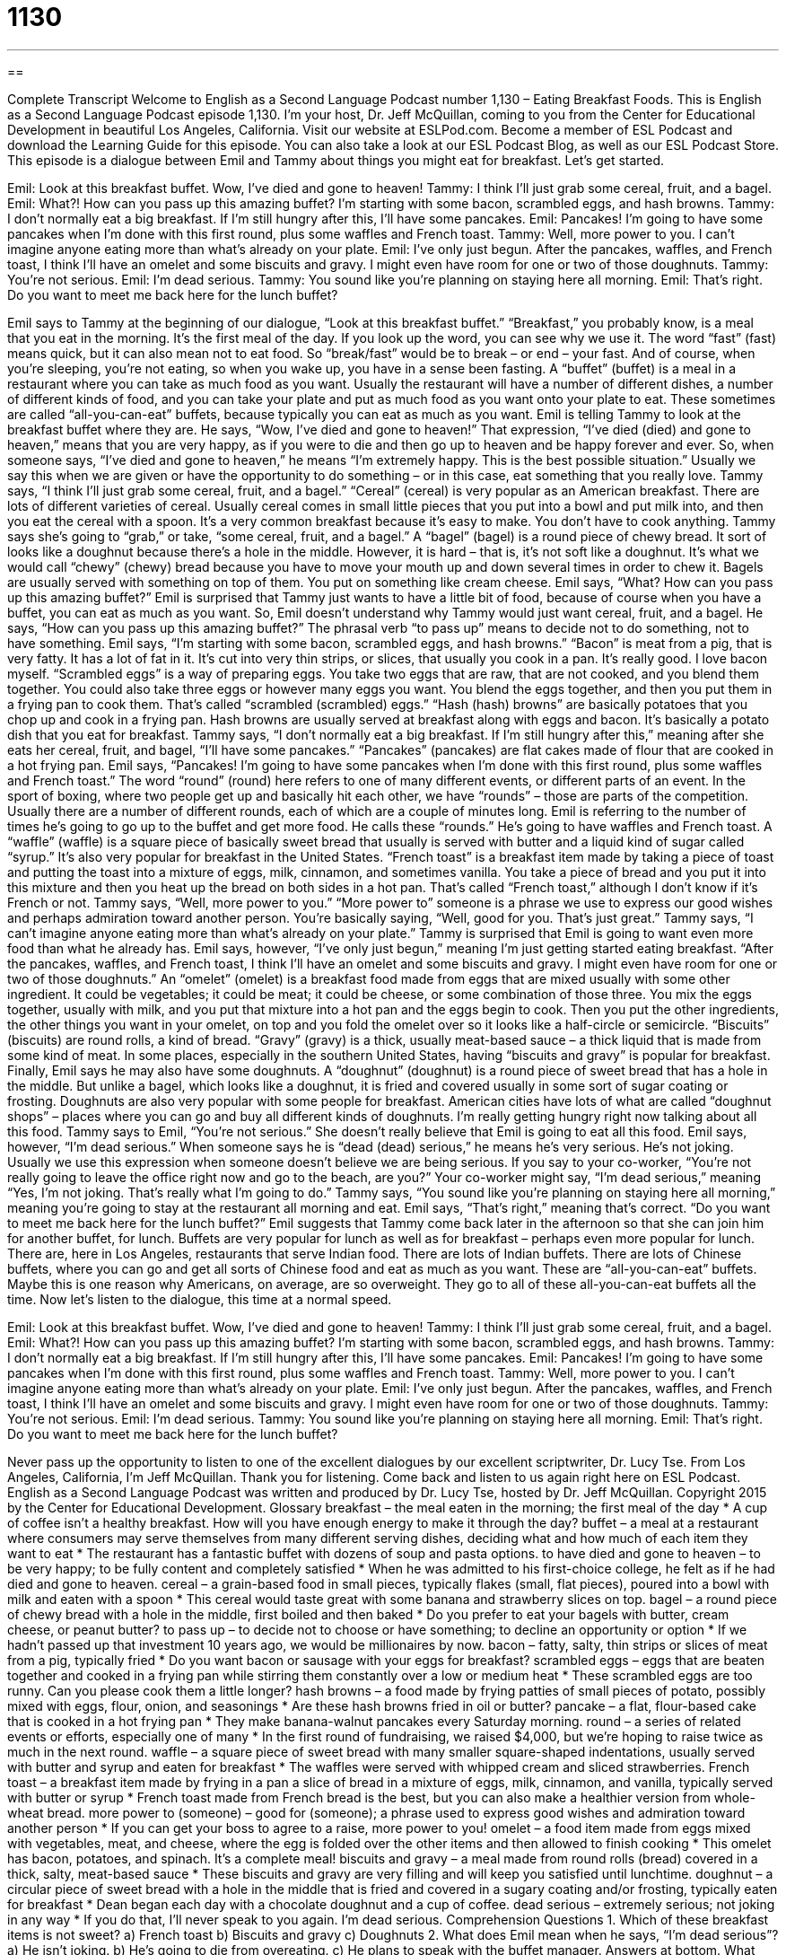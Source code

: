 = 1130
:toc: left
:toclevels: 3
:sectnums:
:stylesheet: ../../../myAdocCss.css

'''

== 

Complete Transcript
Welcome to English as a Second Language Podcast number 1,130 – Eating Breakfast Foods.
This is English as a Second Language Podcast episode 1,130. I’m your host, Dr. Jeff McQuillan, coming to you from the Center for Educational Development in beautiful Los Angeles, California.
Visit our website at ESLPod.com. Become a member of ESL Podcast and download the Learning Guide for this episode. You can also take a look at our ESL Podcast Blog, as well as our ESL Podcast Store.
This episode is a dialogue between Emil and Tammy about things you might eat for breakfast. Let’s get started.
[start of dialogue]
Emil: Look at this breakfast buffet. Wow, I’ve died and gone to heaven!
Tammy: I think I’ll just grab some cereal, fruit, and a bagel.
Emil: What?! How can you pass up this amazing buffet? I’m starting with some bacon, scrambled eggs, and hash browns.
Tammy: I don’t normally eat a big breakfast. If I’m still hungry after this, I’ll have some pancakes.
Emil: Pancakes! I’m going to have some pancakes when I’m done with this first round, plus some waffles and French toast.
Tammy: Well, more power to you. I can’t imagine anyone eating more than what’s already on your plate.
Emil: I’ve only just begun. After the pancakes, waffles, and French toast, I think I’ll have an omelet and some biscuits and gravy. I might even have room for one or two of those doughnuts.
Tammy: You’re not serious.
Emil: I’m dead serious.
Tammy: You sound like you’re planning on staying here all morning.
Emil: That’s right. Do you want to meet me back here for the lunch buffet?
[end of dialogue]
Emil says to Tammy at the beginning of our dialogue, “Look at this breakfast buffet.” “Breakfast,” you probably know, is a meal that you eat in the morning. It’s the first meal of the day. If you look up the word, you can see why we use it. The word “fast” (fast) means quick, but it can also mean not to eat food. So “break/fast” would be to break – or end – your fast. And of course, when you’re sleeping, you’re not eating, so when you wake up, you have in a sense been fasting.
A “buffet” (buffet) is a meal in a restaurant where you can take as much food as you want. Usually the restaurant will have a number of different dishes, a number of different kinds of food, and you can take your plate and put as much food as you want onto your plate to eat. These sometimes are called “all-you-can-eat” buffets, because typically you can eat as much as you want.
Emil is telling Tammy to look at the breakfast buffet where they are. He says, “Wow, I’ve died and gone to heaven!” That expression, “I’ve died (died) and gone to heaven,” means that you are very happy, as if you were to die and then go up to heaven and be happy forever and ever. So, when someone says, “I’ve died and gone to heaven,” he means “I’m extremely happy. This is the best possible situation.” Usually we say this when we are given or have the opportunity to do something – or in this case, eat something that you really love.
Tammy says, “I think I’ll just grab some cereal, fruit, and a bagel.” “Cereal” (cereal) is very popular as an American breakfast. There are lots of different varieties of cereal. Usually cereal comes in small little pieces that you put into a bowl and put milk into, and then you eat the cereal with a spoon. It’s a very common breakfast because it’s easy to make. You don’t have to cook anything.
Tammy says she’s going to “grab,” or take, “some cereal, fruit, and a bagel.” A “bagel” (bagel) is a round piece of chewy bread. It sort of looks like a doughnut because there’s a hole in the middle. However, it is hard – that is, it’s not soft like a doughnut. It’s what we would call “chewy” (chewy) bread because you have to move your mouth up and down several times in order to chew it. Bagels are usually served with something on top of them. You put on something like cream cheese.
Emil says, “What? How can you pass up this amazing buffet?” Emil is surprised that Tammy just wants to have a little bit of food, because of course when you have a buffet, you can eat as much as you want. So, Emil doesn’t understand why Tammy would just want cereal, fruit, and a bagel. He says, “How can you pass up this amazing buffet?” The phrasal verb “to pass up” means to decide not to do something, not to have something.
Emil says, “I’m starting with some bacon, scrambled eggs, and hash browns.” “Bacon” is meat from a pig, that is very fatty. It has a lot of fat in it. It’s cut into very thin strips, or slices, that usually you cook in a pan. It’s really good. I love bacon myself. “Scrambled eggs” is a way of preparing eggs. You take two eggs that are raw, that are not cooked, and you blend them together. You could also take three eggs or however many eggs you want. You blend the eggs together, and then you put them in a frying pan to cook them. That’s called “scrambled (scrambled) eggs.”
“Hash (hash) browns” are basically potatoes that you chop up and cook in a frying pan. Hash browns are usually served at breakfast along with eggs and bacon. It’s basically a potato dish that you eat for breakfast. Tammy says, “I don’t normally eat a big breakfast. If I’m still hungry after this,” meaning after she eats her cereal, fruit, and bagel, “I’ll have some pancakes.” “Pancakes” (pancakes) are flat cakes made of flour that are cooked in a hot frying pan.
Emil says, “Pancakes! I’m going to have some pancakes when I’m done with this first round, plus some waffles and French toast.” The word “round” (round) here refers to one of many different events, or different parts of an event. In the sport of boxing, where two people get up and basically hit each other, we have “rounds” – those are parts of the competition. Usually there are a number of different rounds, each of which are a couple of minutes long.
Emil is referring to the number of times he’s going to go up to the buffet and get more food. He calls these “rounds.” He’s going to have waffles and French toast. A “waffle” (waffle) is a square piece of basically sweet bread that usually is served with butter and a liquid kind of sugar called “syrup.” It’s also very popular for breakfast in the United States.
“French toast” is a breakfast item made by taking a piece of toast and putting the toast into a mixture of eggs, milk, cinnamon, and sometimes vanilla. You take a piece of bread and you put it into this mixture and then you heat up the bread on both sides in a hot pan. That’s called “French toast,” although I don’t know if it’s French or not. Tammy says, “Well, more power to you.” “More power to” someone is a phrase we use to express our good wishes and perhaps admiration toward another person. You’re basically saying, “Well, good for you. That’s just great.”
Tammy says, “I can’t imagine anyone eating more than what’s already on your plate.” Tammy is surprised that Emil is going to want even more food than what he already has. Emil says, however, “I’ve only just begun,” meaning I’m just getting started eating breakfast. “After the pancakes, waffles, and French toast, I think I’ll have an omelet and some biscuits and gravy. I might even have room for one or two of those doughnuts.”
An “omelet” (omelet) is a breakfast food made from eggs that are mixed usually with some other ingredient. It could be vegetables; it could be meat; it could be cheese, or some combination of those three. You mix the eggs together, usually with milk, and you put that mixture into a hot pan and the eggs begin to cook. Then you put the other ingredients, the other things you want in your omelet, on top and you fold the omelet over so it looks like a half-circle or semicircle.
“Biscuits” (biscuits) are round rolls, a kind of bread. “Gravy” (gravy) is a thick, usually meat-based sauce – a thick liquid that is made from some kind of meat. In some places, especially in the southern United States, having “biscuits and gravy” is popular for breakfast.
Finally, Emil says he may also have some doughnuts. A “doughnut” (doughnut) is a round piece of sweet bread that has a hole in the middle. But unlike a bagel, which looks like a doughnut, it is fried and covered usually in some sort of sugar coating or frosting. Doughnuts are also very popular with some people for breakfast. American cities have lots of what are called “doughnut shops” – places where you can go and buy all different kinds of doughnuts. I’m really getting hungry right now talking about all this food.
Tammy says to Emil, “You’re not serious.” She doesn’t really believe that Emil is going to eat all this food. Emil says, however, “I’m dead serious.” When someone says he is “dead (dead) serious,” he means he’s very serious. He’s not joking. Usually we use this expression when someone doesn’t believe we are being serious. If you say to your co-worker, “You’re not really going to leave the office right now and go to the beach, are you?” Your co-worker might say, “I’m dead serious,” meaning “Yes, I’m not joking. That’s really what I’m going to do.”
Tammy says, “You sound like you’re planning on staying here all morning,” meaning you’re going to stay at the restaurant all morning and eat. Emil says, “That’s right,” meaning that’s correct. “Do you want to meet me back here for the lunch buffet?” Emil suggests that Tammy come back later in the afternoon so that she can join him for another buffet, for lunch. Buffets are very popular for lunch as well as for breakfast – perhaps even more popular for lunch.
There are, here in Los Angeles, restaurants that serve Indian food. There are lots of Indian buffets. There are lots of Chinese buffets, where you can go and get all sorts of Chinese food and eat as much as you want. These are “all-you-can-eat” buffets. Maybe this is one reason why Americans, on average, are so overweight. They go to all of these all-you-can-eat buffets all the time.
Now let’s listen to the dialogue, this time at a normal speed.
[start of dialogue]
Emil: Look at this breakfast buffet. Wow, I’ve died and gone to heaven!
Tammy: I think I’ll just grab some cereal, fruit, and a bagel.
Emil: What?! How can you pass up this amazing buffet? I’m starting with some bacon, scrambled eggs, and hash browns.
Tammy: I don’t normally eat a big breakfast. If I’m still hungry after this, I’ll have some pancakes.
Emil: Pancakes! I’m going to have some pancakes when I’m done with this first round, plus some waffles and French toast.
Tammy: Well, more power to you. I can’t imagine anyone eating more than what’s already on your plate.
Emil: I’ve only just begun. After the pancakes, waffles, and French toast, I think I’ll have an omelet and some biscuits and gravy. I might even have room for one or two of those doughnuts.
Tammy: You’re not serious.
Emil: I’m dead serious.
Tammy: You sound like you’re planning on staying here all morning.
Emil: That’s right. Do you want to meet me back here for the lunch buffet?
[end of dialogue]
Never pass up the opportunity to listen to one of the excellent dialogues by our excellent scriptwriter, Dr. Lucy Tse.
From Los Angeles, California, I’m Jeff McQuillan. Thank you for listening. Come back and listen to us again right here on ESL Podcast.
English as a Second Language Podcast was written and produced by Dr. Lucy Tse, hosted by Dr. Jeff McQuillan. Copyright 2015 by the Center for Educational Development.
Glossary
breakfast – the meal eaten in the morning; the first meal of the day
* A cup of coffee isn’t a healthy breakfast. How will you have enough energy to make it through the day?
buffet – a meal at a restaurant where consumers may serve themselves from many different serving dishes, deciding what and how much of each item they want to eat
* The restaurant has a fantastic buffet with dozens of soup and pasta options.
to have died and gone to heaven – to be very happy; to be fully content and completely satisfied
* When he was admitted to his first-choice college, he felt as if he had died and gone to heaven.
cereal – a grain-based food in small pieces, typically flakes (small, flat pieces), poured into a bowl with milk and eaten with a spoon
* This cereal would taste great with some banana and strawberry slices on top.
bagel – a round piece of chewy bread with a hole in the middle, first boiled and then baked
* Do you prefer to eat your bagels with butter, cream cheese, or peanut butter?
to pass up – to decide not to choose or have something; to decline an opportunity or option
* If we hadn’t passed up that investment 10 years ago, we would be millionaires by now.
bacon – fatty, salty, thin strips or slices of meat from a pig, typically fried
* Do you want bacon or sausage with your eggs for breakfast?
scrambled eggs – eggs that are beaten together and cooked in a frying pan while stirring them constantly over a low or medium heat
* These scrambled eggs are too runny. Can you please cook them a little longer?
hash browns – a food made by frying patties of small pieces of potato, possibly mixed with eggs, flour, onion, and seasonings
* Are these hash browns fried in oil or butter?
pancake – a flat, flour-based cake that is cooked in a hot frying pan
* They make banana-walnut pancakes every Saturday morning.
round – a series of related events or efforts, especially one of many
* In the first round of fundraising, we raised $4,000, but we’re hoping to raise twice as much in the next round.
waffle – a square piece of sweet bread with many smaller square-shaped indentations, usually served with butter and syrup and eaten for breakfast
* The waffles were served with whipped cream and sliced strawberries.
French toast – a breakfast item made by frying in a pan a slice of bread in a mixture of eggs, milk, cinnamon, and vanilla, typically served with butter or syrup
* French toast made from French bread is the best, but you can also make a healthier version from whole-wheat bread.
more power to (someone) – good for (someone); a phrase used to express good wishes and admiration toward another person
* If you can get your boss to agree to a raise, more power to you!
omelet – a food item made from eggs mixed with vegetables, meat, and cheese, where the egg is folded over the other items and then allowed to finish cooking
* This omelet has bacon, potatoes, and spinach. It’s a complete meal!
biscuits and gravy – a meal made from round rolls (bread) covered in a thick, salty, meat-based sauce
* These biscuits and gravy are very filling and will keep you satisfied until lunchtime.
doughnut – a circular piece of sweet bread with a hole in the middle that is fried and covered in a sugary coating and/or frosting, typically eaten for breakfast
* Dean began each day with a chocolate doughnut and a cup of coffee.
dead serious – extremely serious; not joking in any way
* If you do that, I’ll never speak to you again. I’m dead serious.
Comprehension Questions
1. Which of these breakfast items is not sweet?
a) French toast
b) Biscuits and gravy
c) Doughnuts
2. What does Emil mean when he says, “I’m dead serious”?
a) He isn’t joking.
b) He’s going to die from overeating.
c) He plans to speak with the buffet manager.
Answers at bottom.
What Else Does It Mean?
round
The word “round,” in this podcast, means a series of related events or efforts, especially one of many: “In the next round of school budget cuts, class size will increase and music classes will be eliminated.” The word “rounds” refers to the visits that a person makes while performing his or her job, usually in the medical profression: “How much time do the nurses spend on their rounds in pediatrics?” A “round of applause” refers to a period of time when people in an audience are clapping (hitting their hands together noisily) to show their appreciation: “Let’s give these performers another round of applause!” Finally, when talking about music, a “round” is a song where each person sings the same song, but starts at a different time: “Let’s try to sing, ‘Row, Row, Row Your Boat’ as a round.”
dead
In this podcast, the phrase “dead serious” means extremely serious and not joking in any way: “The IRS is dead serious about collecting taxes.” The phrase “dead meat” means in a lot of trouble: “When his parents find out what he did, he’ll be dead meat.” A “dead end” describes a road that ends, without connecting to another road: “They want to live on a dead end so there will be less traffic and their kids can safely ride bikes in the street.” Finally, when talking about sports or a competition, a “dead heat” describes a situation in which two competitors are at the same distance or have the same number of points and are trying to beat each other: “For the last few seconds of the race, the runners were in a dead heat.”
Culture Note
Morning TV Shows
Many Americans enjoy watching morning TV shows as part of their “morning routine” (what people do every morning to get ready). They generally don’t sit in front of the TV to watch the program, but instead have them on “in the background” (happening while other things are happening, without giving something one’s full attention) while they are getting dressed, making breakfast, eating, and reading the “paper” (newspaper).
Typical morning TV shows are partially “news programs” that talk about “recent” (happening not long ago) and “current” (happening right now) events, and partially entertainment with “soft stories” (stories on topics that are cute or interesting, but not really very important). They have “charismatic” (friendly, attracting others) “hosts” (people who run a show, present information, and interview or interact with guests).
The most popular morning TV show, ABC’s Good Morning America, has been “running” (shown; broadcasted) since 1975. It “features” (shows) the news, weather “forecasts” (predictions of what the weather will be like), interviews, and more. It has been the most popular show in terms of the total number of viewers since 2012.
Previously, NBC’s The Today Show (also known simply as Today) was the most popular morning TV show. It has been “on the air” (broadcasted; shown) since 1952.
Other, less-popular morning TV shows include CBS Morning News, Fox’s America’s Newsroom, and CNN’s New Day.
Comprehension Answers
1 - b
2 - a